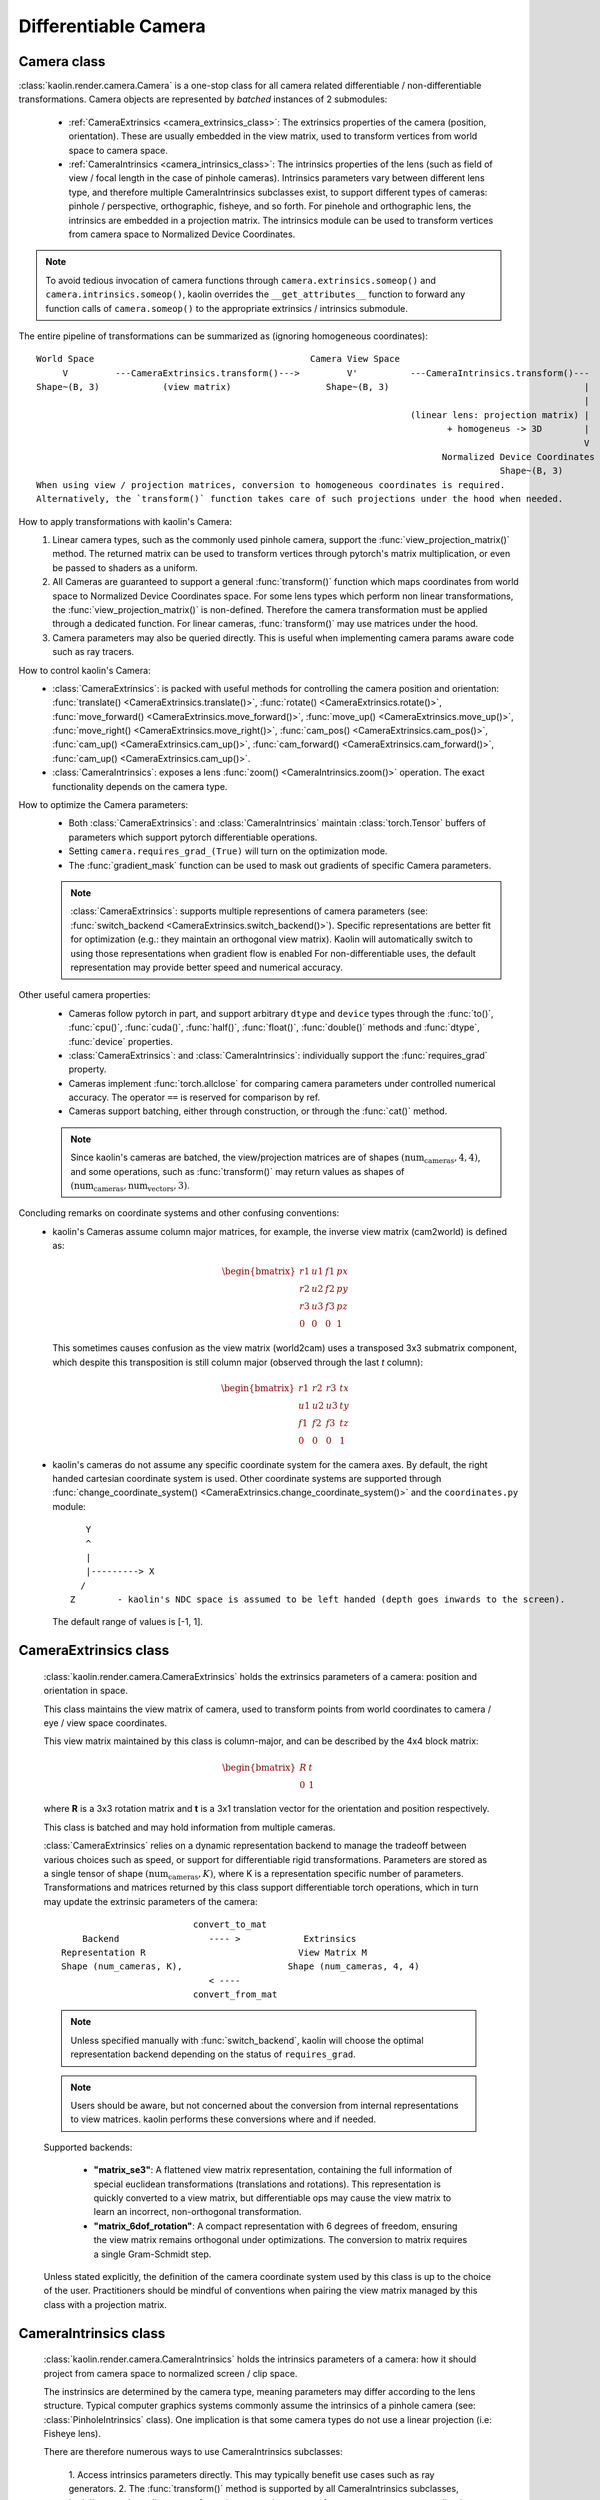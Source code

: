 Differentiable Camera
*********************

.. _differentiable_camera:

Camera class
============

.. _camera_class:

:class:`kaolin.render.camera.Camera` is a one-stop class for all camera related differentiable / non-differentiable transformations.
Camera objects are represented by *batched* instances of 2 submodules:

    - :ref:`CameraExtrinsics <camera_extrinsics_class>`: The extrinsics properties of the camera (position, orientation).
      These are usually embedded in the view matrix, used to transform vertices from world space to camera space.
    - :ref:`CameraIntrinsics <camera_intrinsics_class>`: The intrinsics properties of the lens
      (such as field of view / focal length in the case of pinhole cameras).
      Intrinsics parameters vary between different lens type,
      and therefore multiple CameraIntrinsics subclasses exist,
      to support different types of cameras: pinhole / perspective, orthographic, fisheye, and so forth.
      For pinehole and orthographic lens, the intrinsics are embedded in a projection matrix.
      The intrinsics module can be used to transform vertices from camera space to Normalized Device Coordinates.

.. note::
    To avoid tedious invocation of camera functions through
    ``camera.extrinsics.someop()`` and ``camera.intrinsics.someop()``, kaolin overrides the ``__get_attributes__``
    function to forward any function calls of ``camera.someop()`` to
    the appropriate extrinsics / intrinsics submodule.

The entire pipeline of transformations can be summarized as (ignoring homogeneous coordinates)::

    World Space                                         Camera View Space
         V         ---CameraExtrinsics.transform()--->         V'          ---CameraIntrinsics.transform()---
    Shape~(B, 3)            (view matrix)                  Shape~(B, 3)                                     |
                                                                                                            |
                                                                           (linear lens: projection matrix) |
                                                                                  + homogeneus -> 3D        |
                                                                                                            V
                                                                                 Normalized Device Coordinates (NDC)
                                                                                            Shape~(B, 3)
    When using view / projection matrices, conversion to homogeneous coordinates is required.
    Alternatively, the `transform()` function takes care of such projections under the hood when needed.

How to apply transformations with kaolin's Camera:
    1. Linear camera types, such as the commonly used pinhole camera,
       support the :func:`view_projection_matrix()` method.
       The returned matrix can be used to transform vertices through pytorch's matrix multiplication, or even be
       passed to shaders as a uniform.
    2. All Cameras are guaranteed to support a general :func:`transform()` function
       which maps coordinates from world space to Normalized Device Coordinates space.
       For some lens types which perform non linear transformations,
       the :func:`view_projection_matrix()` is non-defined.
       Therefore the camera transformation must be applied through
       a dedicated function. For linear cameras,
       :func:`transform()` may use matrices under the hood.
    3. Camera parameters may also be queried directly.
       This is useful when implementing camera params aware code such as ray tracers.
How to control kaolin's Camera:
    - :class:`CameraExtrinsics`: is packed with useful methods for controlling the camera position and orientation:
      :func:`translate() <CameraExtrinsics.translate()>`,
      :func:`rotate() <CameraExtrinsics.rotate()>`,
      :func:`move_forward() <CameraExtrinsics.move_forward()>`,
      :func:`move_up() <CameraExtrinsics.move_up()>`,
      :func:`move_right() <CameraExtrinsics.move_right()>`,
      :func:`cam_pos() <CameraExtrinsics.cam_pos()>`,
      :func:`cam_up() <CameraExtrinsics.cam_up()>`,
      :func:`cam_forward() <CameraExtrinsics.cam_forward()>`,
      :func:`cam_up() <CameraExtrinsics.cam_up()>`.
    - :class:`CameraIntrinsics`: exposes a lens :func:`zoom() <CameraIntrinsics.zoom()>`
      operation. The exact functionality depends on the camera type.
How to optimize the Camera parameters:
    - Both :class:`CameraExtrinsics`: and :class:`CameraIntrinsics` maintain
      :class:`torch.Tensor` buffers of parameters which support pytorch differentiable operations.
    - Setting ``camera.requires_grad_(True)`` will turn on the optimization mode.
    - The :func:`gradient_mask` function can be used to mask out gradients of specific Camera parameters.

    .. note::
        :class:`CameraExtrinsics`: supports multiple representions of camera parameters
        (see: :func:`switch_backend <CameraExtrinsics.switch_backend()>`).
        Specific representations are better fit for optimization
        (e.g.: they maintain an orthogonal view matrix).
        Kaolin will automatically switch to using those representations when gradient flow is enabled
        For non-differentiable uses, the default representation may provide better
        speed and numerical accuracy.

Other useful camera properties:
    - Cameras follow pytorch in part, and support arbitrary ``dtype`` and ``device`` types through the
      :func:`to()`, :func:`cpu()`, :func:`cuda()`, :func:`half()`, :func:`float()`, :func:`double()`
      methods and :func:`dtype`, :func:`device` properties.
    - :class:`CameraExtrinsics`: and :class:`CameraIntrinsics`: individually support the :func:`requires_grad`
      property.
    - Cameras implement :func:`torch.allclose` for comparing camera parameters under controlled numerical accuracy.
      The operator ``==`` is reserved for comparison by ref.
    - Cameras support batching, either through construction, or through the :func:`cat()` method.

    .. note::
        Since kaolin's cameras are batched, the view/projection matrices are of shapes :math:`(\text{num_cameras}, 4, 4)`,
        and some operations, such as :func:`transform()` may return values as shapes of :math:`(\text{num_cameras}, \text{num_vectors}, 3)`.

Concluding remarks on coordinate systems and other confusing conventions:
    - kaolin's Cameras assume column major matrices, for example, the inverse view matrix (cam2world) is defined as:

      .. math::
          \begin{bmatrix}
              r1 & u1 & f1 & px \\
              r2 & u2 & f2 & py \\
              r3 & u3 & f3 & pz \\
              0 & 0 & 0 & 1
          \end{bmatrix}

      This sometimes causes confusion as the view matrix (world2cam) uses a transposed 3x3 submatrix component,
      which despite this transposition is still column major (observed through the last `t` column):

      .. math::
          \begin{bmatrix}
              r1 & r2 & r3 & tx \\
              u1 & u2 & u3 & ty \\
              f1 & f2 & f3 & tz \\
              0 & 0 & 0 & 1
          \end{bmatrix}

    - kaolin's cameras do not assume any specific coordinate system for the camera axes. By default, the
      right handed cartesian coordinate system is used. Other coordinate systems are supported through
      :func:`change_coordinate_system() <CameraExtrinsics.change_coordinate_system()>`
      and the ``coordinates.py`` module::

            Y
            ^
            |
            |---------> X
           /
         Z        - kaolin's NDC space is assumed to be left handed (depth goes inwards to the screen).

      The default range of values is [-1, 1].

CameraExtrinsics class
======================

.. _camera_extrinsics_class:

    :class:`kaolin.render.camera.CameraExtrinsics` holds the extrinsics parameters of a camera: position and orientation in space.

    This class maintains the view matrix of camera, used to transform points from world coordinates
    to camera / eye / view space coordinates.

    This view matrix maintained by this class is column-major, and can be described by the 4x4 block matrix:

    .. math::

        \begin{bmatrix}
            R & t \\
            0 & 1
        \end{bmatrix}

    where **R** is a 3x3 rotation matrix and **t** is a 3x1 translation vector for the orientation and position
    respectively.

    This class is batched and may hold information from multiple cameras.

    :class:`CameraExtrinsics` relies on a dynamic representation backend to manage the tradeoff between various choices
    such as speed, or support for differentiable rigid transformations.
    Parameters are stored as a single tensor of shape :math:`(\text{num_cameras}, K)`,
    where K is a representation specific number of parameters.
    Transformations and matrices returned by this class support differentiable torch operations,
    which in turn may update the extrinsic parameters of the camera::

                                 convert_to_mat
            Backend                 ---- >            Extrinsics
        Representation R                             View Matrix M
        Shape (num_cameras, K),                    Shape (num_cameras, 4, 4)
                                    < ----
                                 convert_from_mat

    .. note::

        Unless specified manually with :func:`switch_backend`,
        kaolin will choose the optimal representation backend depending on the status of ``requires_grad``.
    .. note::

        Users should be aware, but not concerned about the conversion from internal representations to view matrices.
        kaolin performs these conversions where and if needed.

    Supported backends:

        - **"matrix_se3"**\: A flattened view matrix representation, containing the full information of
          special euclidean transformations (translations and rotations).
          This representation is quickly converted to a view matrix, but differentiable ops may cause
          the view matrix to learn an incorrect, non-orthogonal transformation.
        - **"matrix_6dof_rotation"**\: A compact representation with 6 degrees of freedom, ensuring the view matrix
          remains orthogonal under optimizations. The conversion to matrix requires a single Gram-Schmidt step.

        .. seealso::

            `On the Continuity of Rotation Representations in Neural Networks, Zhou et al. 2019
            <https://arxiv.org/abs/1812.07035>`_

    Unless stated explicitly, the definition of the camera coordinate system used by this class is up to the
    choice of the user.
    Practitioners should be mindful of conventions when pairing the view matrix managed by this class with a projection
    matrix.

CameraIntrinsics class
======================

.. _camera_intrinsics_class:

    :class:`kaolin.render.camera.CameraIntrinsics` holds the intrinsics parameters of a camera:
    how it should project from camera space to normalized screen / clip space.

    The instrinsics are determined by the camera type, meaning parameters may differ according to the lens structure.
    Typical computer graphics systems commonly assume the intrinsics of a pinhole camera (see: :class:`PinholeIntrinsics` class).
    One implication is that some camera types do not use a linear projection (i.e: Fisheye lens).

    There are therefore numerous ways to use CameraIntrinsics subclasses:

        1. Access intrinsics parameters directly.
        This may typically benefit use cases such as ray generators.
        2. The :func:`transform()` method is supported by all CameraIntrinsics subclasses,
        both linear and non-linear transformations, to project vectors from camera space to normalized screen space.
        This method is implemented using differential pytorch operations.
        3. Certain CameraIntrinsics subclasses which perform linear projections, may expose the transformation matrix
        via dedicated methods.
        For example, :class:`PinholeIntrinsics` exposes a :func:`projection_matrix()` method.
        This may typically be useful for rasterization based rendering pipelines (i.e: OpenGL vertex shaders).

    This class is batched and may hold information from multiple cameras.
    Parameters are stored as a single tensor of shape :math:`(\text{num_cameras}, K)` where K is the number of
    intrinsic parameters.

    currently there are two subclasses of intrinsics: :class:`kaolin.render.camera.OrthographicIntrinsics` and
    :class:`kaolin.render.camera.PinholeIntrinsics`.

Ray Generation
======================
Starting with kaolin 0.16.0, :class:`kaolin.render.camera.Camera` supports ray generation of pinhole and
orthographic cameras via
:func:`generate_rays() <Camera.generate_rays()>`.

The full functional api is included in the :ref:`raygen.py module<kaolin.render.camera>`,
and allows for lower level operations such as :func:`generate_centered_custom_resolution_pixel_coords()`
for creating a custom pixel-grid to guide ray-generation.
This is useful for supporting ray-tracing with lower resolution image planes,
or implementing more advanced effects like ray-jittering.

.. image:: ../img/camera_raygen_grid.png

API Documentation:
------------------

* Check all the camera classes and functions at the :ref:`API documentation<kaolin.render.camera>`.

